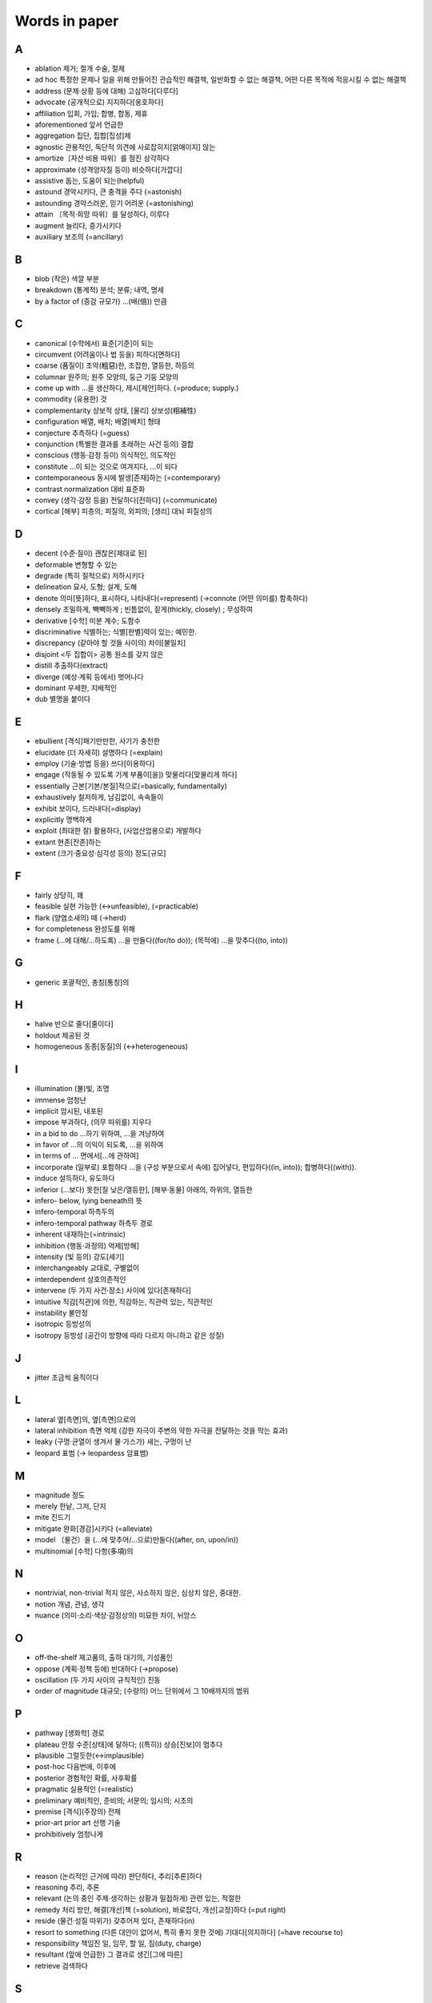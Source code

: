 ===============
Words in paper
===============

A
===

* ablation 제거; 절개 수술, 절제
* ad hoc 특정한 문제나 일을 위해 만들어진 관습적인 해결책, 일반화할 수 없는 해결책, 어떤 다른 목적에 적응시킬 수 없는 해결책
* address (문제·상황 등에 대해) 고심하다[다루다]
* advocate (공개적으로) 지지하다[옹호하다]
* affiliation 입회, 가입; 합병, 합동, 제휴
* aforementioned 앞서 언급한
* aggregation 집단, 집합[집성]체
* agnostic 관용적인, 독단적 의견에 사로잡히지[얽매이지] 않는
* amortize〔자산·비용 따위〕를 점진 상각하다
* approximate (성격양자질 등이) 비슷하다[가깝다]
* assistive 돕는, 도움이 되는(helpful)
* astound 경악시키다, 큰 충격을 주다 (=astonish)
* astounding 경악스러운, 믿기 어려운 (=astonishing) 
* attain 〔목적·희망 따위〕를 달성하다, 이루다
* augment 늘리다, 증가시키다
* auxiliary 보조의 (=ancillary)

B
===

* blob (작은) 색깔 부분
* breakdown (통계적) 분석; 분류; 내역, 명세
* by a factor of (증감 규모가) …(배(倍)) 만큼

C
===

* canonical (수학에서) 표준[기준]이 되는
* circumvent (어려움이나 법 등을) 피하다[면하다]
* coarse (품질이) 조악(粗惡)한, 조잡한, 열등한, 하등의
* columnar 원주의; 원주 모양의, 둥근 기둥 모양의
* come up with …을 생산하다, 제시[제안]하다. (=produce; supply.) 
* commodity (유용한) 것
* complementarity 상보적 상태, [물리] 상보성(相補性)
* configuration 배열, 배치; 배열[배치] 형태
* conjecture 추측하다 (=guess)
* conjunction (특별한 결과를 초래하는 사건 등의) 결합
* conscious (행동·감정 등이) 의식적인, 의도적인 
* constitute …이 되는 것으로 여겨지다, …이 되다
* contemporaneous 동시에 발생[존재]하는 (=contemporary)
* contrast normalization 대비 표준화
* convey (생각·감정 등을) 전달하다[전하다] (=communicate)
* cortical [해부] 피층의; 피질의, 외피의; [생리] 대뇌 피질성의

D
===

* decent (수준·질이) 괜찮은[제대로 된]
* deformable 변형할 수 있는
* degrade (특히 질적으로) 저하시키다
* delineation 묘사, 도형; 설계, 도해
* denote 의미[뜻]하다, 표시하다, 나타내다(=represent) (→connote (어떤 의미를) 함축하다)
* densely 조밀하게, 빽빽하게 ; 빈틈없이, 짙게(thickly, closely) ; 무성하여
* derivative [수학] 미분 계수; 도함수
* discriminative 식별하는; 식별[판별]력이 있는; 예민한.
* discrepancy (같아야 할 것들 사이의) 차이[불일치]
* disjoint <두 집합이> 공통 원소를 갖지 않은
* distill 추출하다(extract)
* diverge (예상·계획 등에서) 벗어나다
* dominant 우세한, 지배적인
* dub 별명을 붙이다

E
===

* ebullient [격식]패기만만한, 사기가 충천한
* elucidate (더 자세히) 설명하다 (=explain)
* employ (기술·방법 등을) 쓰다[이용하다]
* engage (작동될 수 있도록 기계 부품이[을]) 맞물리다[맞물리게 하다]
* essentially 근본[기본/본질]적으로(=basically, fundamentally)
* exhaustively 철저하게, 남김없이, 속속들이
* exhibit 보이다, 드러내다(=display)
* explicitly 명백하게
* exploit (최대한 잘) 활용하다, (사업산업용으로) 개발하다
* extant 현존[잔존]하는
* extent (크기·중요성·심각성 등의) 정도[규모]

F
===

* fairly 상당히, 꽤
* feasible 실현 가능한 (↔unfeasible), (=practicable)
* flark (양염소새의) 떼 (→herd)
* for completeness 완성도를 위해
* frame (…에 대해/…하도록) …을 만들다((for/to do)); (목적에) …을 맞추다((to, into))

G
===

* generic 포괄적인, 총칭[통칭]의 

H
===

* halve 반으로 줄다[줄이다]
* holdout 제공된 것
* homogeneous 동종[동질]의 (↔heterogeneous)

I
===

* illumination (불)빛, 조명
* immense 엄청난
* implicit 암시된, 내포된
* impose 부과하다, (의무 따위를) 지우다
* in a bid to do …하기 위하여, …을 겨냥하여
* in favor of …의 이익이 되도록, …을 위하여
* in terms of … 면에서[…에 관하여]
* incorporate (일부로) 포함하다 …을 (구성 부분으로서 속에) 집어넣다, 편입하다((in, into)); 합병하다((with)).
* induce 설득하다, 유도하다
* inferior (…보다) 못한[질 낮은/열등한], [해부·동물] 아래의, 하위의, 열등한
* infero- below, lying beneath의 뜻
* infero-temporal 하측두의
* infero-temporal pathway 하측두 경로
* inherent 내재하는(=intrinsic)
* inhibition (행동·과정의) 억제[방해]
* intensity (빛 등의) 강도[세기]
* interchangeably 교대로, 구별없이
* interdependent 상호의존적인
* intervene (두 가지 사건·장소) 사이에 있다[존재하다]
* intuitive 직감[직관]에 의한, 직감하는, 직관력 있는, 직관적인
* instability 불안정
* isotropic 등방성의
* isotropy 등방성 (공간이 방향에 따라 다르지 아니하고 같은 성질)

J
===

* jitter 조금씩 움직이다

L
===

* lateral 옆[측면]의, 옆[측면]으로의
* lateral inhibition 측면 억제 (강한 자극이 주변의 약한 자극을 전달하는 것을 막는 효과)
* leaky (구멍·균열이 생겨서 물·가스가) 새는, 구멍이 난
* leopard 표범 (→ leopardess 암표범)

M
===

* magnitude 정도
* merely 한낱, 그저, 단지
* mite 진드기
* mitigate 완화[경감]시키다 (=alleviate)
* model 〔물건〕을 (…에 맞추어/…으로)만들다((after, on, upon/in))
* multinomial [수학] 다항(多項)의

N
===

* nontrivial, non-trivial 적지 않은, 사소하지 않은, 심상치 않은, 중대한.
* notion 개념, 관념, 생각
* nuance (의미·소리·색상·감정상의) 미묘한 차이, 뉘앙스

O
===

* off-the-shelf 재고품의, 출하 대기의, 기성품인
* oppose (계획·정책 등에) 반대하다 (→propose)
* oscillation (두 가지 사이의 규칙적인) 진동
* order of magnitude 대규모; (수량의) 어느 단위에서 그 10배까지의 범위

P
===

* pathway [생화학] 경로
* plateau 안정 수준[상태]에 달하다; ((특히)) 상승[진보]이 멈추다
* plausible 그럴듯한(↔implausible)
* post-hoc 다음번에, 이후에
* posterior 경험적인 확률, 사후확률
* pragmatic 실용적인 (=realistic)
* preliminary 예비적인, 준비의; 서문의; 임시의; 시초의
* premise [격식](주장의) 전제
* prior-art prior art 선행 기술
* prohibitively 엄청나게

R
===

* reason (논리적인 근거에 따라) 판단하다, 추리[추론]하다
* reasoning 추리, 추론
* relevant (논의 중인 주제·생각하는 상황과 밀접하게) 관련 있는, 적절한
* remedy 처리 방안, 해결[개선]책 (=solution), 바로잡다, 개선[교정]하다 (=put right)
* reside (물건·성질 따위가) 갖추어져 있다, 존재하다(in)
* resort to something (다른 대안이 없어서, 특히 좋지 못한 것에) 기대다[의지하다] (=have recourse to)
* responsibility 책임진 일, 임무, 할 일, 짐(duty, charge)
* resultant (앞에 언급한) 그 결과로 생긴[그에 따른]
* retrieve 검색하다

S
===

* saturate 포화시키다, 포화 상태를 만들다
* scarce 부족한, 드문
* secure (특히 힘들게) 얻어 내다, 획득[확보]하다
* shallow 얕은 (↔deep)
* shrink (규모양이[을]) 줄어들다[줄어들게 하다]
* somewhat 어느 정도, 약간, 다소(=rather)
* sophisticated 정교한, 복잡한
* stagnate 침체되다, 부진해지다
* stall 교착 상태에 빠뜨리다, 지연시키다; 교착 상태에 빠지다, 지연되다
* stationarity 정상성 (일정하여 늘 한곁같은 성질)
* stellar [비격식]뛰어난
* streamline (시스템·조직 등을) 간소화[능률화]하다
* subsequent 그[이] 다음의, 차후의 (↔previous)
* such that 그런 것
* synchronous 동시 발생[존재]하는 

T
===

* temporal 시간의; 시간의 경과 순서의; 특정 시기의; 잠시(동안)의; [해부] 관자놀이께의, 측두의
* testbed, test bed (새로운 기계, 특히 비행기 엔진의) 시험대
* thorough 빈틈없는, 철두철미한, 철저한
* thus far 이제까지는, 여태까지(so far)
* tolerate 용인하다(=put up with)
* translation (다른 형태로) 옮김, 변형

U
===

* unified 통합된
* utilize (=utilise) 활용[이용]하다 (=make use of)

V
===

* vast (범위·크기·양 등이) 어마어마한[방대한/막대한] (=huge)
* vigorously 발랄하게, 힘차게

W
===

* warp (원래의 모습을 잃고) 휘다[틀어지다]; 휘게[틀어지게] 만들다 
* whiskers Box plot에서 min과 max를 연결한 선
